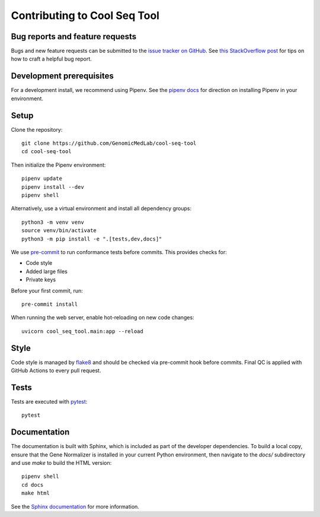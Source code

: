 Contributing to Cool Seq Tool
=============================

Bug reports and feature requests
--------------------------------

Bugs and new feature requests can be submitted to the `issue tracker on GitHub <https://github.com/GenomicMedLab/cool-seq-tool/issues>`_. See `this StackOverflow post <https://stackoverflow.com/help/minimal-reproducible-example>`_ for tips on how to craft a helpful bug report.

Development prerequisites
-------------------------
For a development install, we recommend using Pipenv. See the `pipenv docs <https://pipenv-fork.readthedocs.io/en/latest/#install-pipenv-today>`_ for direction on installing Pipenv in your environment.

Setup
-----
Clone the repository: ::

    git clone https://github.com/GenomicMedLab/cool-seq-tool
    cd cool-seq-tool

Then initialize the Pipenv environment: ::

    pipenv update
    pipenv install --dev
    pipenv shell

Alternatively, use a virtual environment and install all dependency groups: ::

    python3 -m venv venv
    source venv/bin/activate
    python3 -m pip install -e ".[tests,dev,docs]"

We use `pre-commit <https://pre-commit.com/#usage>`_ to run conformance tests before commits. This provides checks for:

* Code style
* Added large files
* Private keys

Before your first commit, run: ::

    pre-commit install

When running the web server, enable hot-reloading on new code changes: ::

    uvicorn cool_seq_tool.main:app --reload

Style
-----

Code style is managed by `flake8 <https://github.com/PyCQA/flake8>`_ and should be checked via pre-commit hook before commits. Final QC is applied with GitHub Actions to every pull request.

Tests
-----

Tests are executed with `pytest <https://docs.pytest.org/en/7.1.x/getting-started.html>`_: ::

    pytest

Documentation
-------------

The documentation is built with Sphinx, which is included as part of the developer dependencies. To build a local copy, ensure that the Gene Normalizer is installed in your current Python environment, then navigate to the `docs/` subdirectory and use `make` to build the HTML version: ::

    pipenv shell
    cd docs
    make html

See the `Sphinx documentation <https://www.sphinx-doc.org/en/master/>`_ for more information.
